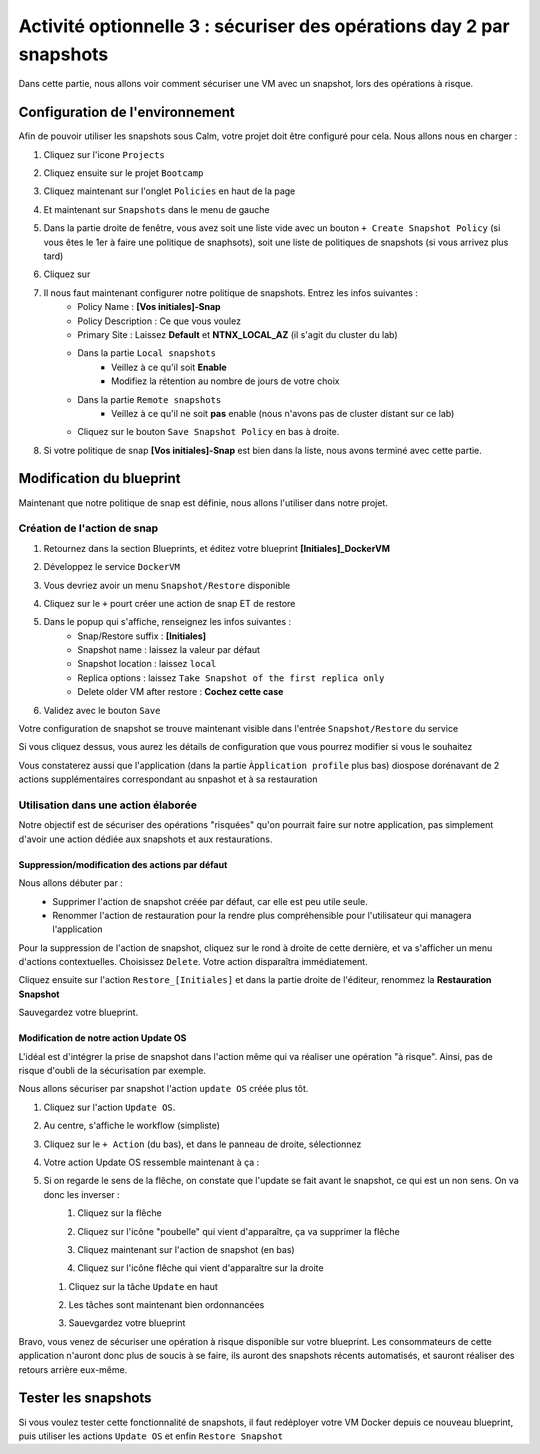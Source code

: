 .. _option3:

---------------------------------------------------------------------
Activité optionnelle 3 : sécuriser des opérations day 2 par snapshots
---------------------------------------------------------------------

Dans cette partie, nous allons voir comment sécuriser une VM avec un snapshot, lors des opérations à risque.

Configuration de l'environnement
++++++++++++++++++++++++++++++++

Afin de pouvoir utiliser les snapshots sous Calm, votre projet doit être configuré pour cela. Nous allons nous en charger : 

#. Cliquez sur l'icone ``Projects``
    .. image:: images/1.png
       :alt: Project
       :width: 40px

#. Cliquez ensuite sur le projet ``Bootcamp``
#. Cliquez maintenant sur l'onglet ``Policies`` en haut de la page
#. Et maintenant sur ``Snapshots`` dans le menu de gauche
    .. image:: images/2.png
       :alt: Snap menu
       :width: 600px

#. Dans la partie droite de fenêtre, vous avez soit une liste vide avec un bouton ``+ Create Snapshot Policy`` (si vous êtes le 1er à faire une politique de snaphsots), soit une liste de politiques de snapshots (si vous arrivez plus tard)
#. Cliquez sur 
    .. image:: images/3.png
       :alt: Create Snap
       :width: 150px

#. Il nous faut maintenant configurer notre politique de snapshots. Entrez les infos suivantes :
    - Policy Name : **[Vos initiales]-Snap**
    - Policy Description : Ce que vous voulez
    - Primary Site : Laissez **Default** et **NTNX_LOCAL_AZ** (il s'agit du cluster du lab)
    - Dans la partie ``Local snapshots``
       - Veillez à ce qu'il soit **Enable**
       - Modifiez la rétention au nombre de jours de votre choix
    - Dans la partie ``Remote snapshots``
       - Veillez à ce qu'il ne soit **pas** enable (nous n'avons pas de cluster distant sur ce lab)
    - Cliquez sur le bouton ``Save Snapshot Policy`` en bas à droite.

#. Si votre politique de snap **[Vos initiales]-Snap** est bien dans la liste, nous avons terminé avec cette partie.

Modification du blueprint
+++++++++++++++++++++++++

Maintenant que notre politique de snap est définie, nous allons l'utiliser dans notre projet.

Création de l'action de snap
----------------------------

#. Retournez dans la section Blueprints, et éditez votre blueprint **[Initiales]_DockerVM**
#. Développez le service ``DockerVM``
#. Vous devriez avoir un menu ``Snapshot/Restore`` disponible
    .. image:: images/4.png
       :alt: Snap menu
       :width: 250px

#. Cliquez sur le ``+`` pourt créer une action de snap ET de restore
#. Dans le popup qui s'affiche, renseignez les infos suivantes :
    - Snap/Restore suffix : **[Initiales]**
    - Snapshot name : laissez la valeur par défaut
    - Snapshot location : laissez ``local``
    - Replica options : laissez ``Take Snapshot of the first replica only``
    - Delete older VM after restore : **Cochez cette case**

#. Validez avec le bouton ``Save``

Votre configuration de snapshot se trouve maintenant visible dans l'entrée ``Snapshot/Restore`` du service
    .. image:: images/5.png
       :alt: Snap menu
       :width: 250px

Si vous cliquez dessus, vous aurez les détails de configuration que vous pourrez modifier si vous le souhaitez
    .. image:: images/6.png
       :alt: Snap menu
       :width: 250px

Vous constaterez aussi que l'application (dans la partie ``Àpplication profile`` plus bas) diospose dorénavant de 2 actions supplémentaires correspondant au snpashot et à sa restauration
    .. image:: images/7.png
       :alt: Snap menu
       :width: 250px

Utilisation dans une action élaborée
------------------------------------

Notre objectif est de sécuriser des opérations "risquées" qu'on pourrait faire sur notre application, pas simplement d'avoir une action dédiée aux snapshots et aux restaurations.

Suppression/modification des actions par défaut
===============================================

Nous allons débuter par : 
   - Supprimer l'action de snapshot créée par défaut, car elle est peu utile seule.
   - Renommer l'action de restauration pour la rendre plus compréhensible pour l'utilisateur qui managera l'application

Pour la suppression de l'action de snapshot, cliquez sur le rond à droite de cette dernière, et va s'afficher un menu d'actions contextuelles. Choisissez ``Delete``. Votre action disparaîtra immédiatement. 
   .. image:: images/8.png
      :alt: Delete Action
      :width: 350px


Cliquez ensuite sur l'action ``Restore_[Initiales]`` et dans la partie droite de l'éditeur, renommez la **Restauration Snapshot**

Sauvegardez votre blueprint.

Modification de notre action Update OS
======================================

L'idéal est d'intégrer la prise de snapshot dans l'action même qui va réaliser une opération "à risque". Ainsi, pas de risque d'oubli de la sécurisation par exemple.

Nous allons sécuriser par snapshot l'action ``update OS`` créée plus tôt.

#. Cliquez sur l'action ``Update OS``. 
#. Au centre, s'affiche le workflow (simpliste)
    .. image:: images/9.png
       :alt: Update OS before
       :width: 250px

#. Cliquez sur le ``+ Action`` (du bas), et dans le panneau de droite, sélectionnez 
    .. image:: images/10.png
       :alt: Snapshot action
       :width: 300px

#. Votre action Update OS ressemble maintenant à ça :
    .. image:: images/11.png
       :alt: Update OS Temporary
       :width: 300px

#. Si on regarde le sens de la flêche, on constate que l'update se fait avant le snapshot, ce qui est un non sens. On va donc les inverser :
    #. Cliquez sur la flêche
    #. Cliquez sur l'icône "poubelle" qui vient d'apparaître, ça va supprimer la flêche
    #. Cliquez maintenant sur l'action de snapshot (en bas)
    #. Cliquez sur l'icône flêche qui vient d'apparaître sur la droite
          .. image:: images/12.png
             :alt: Dependancy icon
             :width: 300px

   #. Cliquez sur la tâche ``Update`` en haut
   #. Les tâches sont maintenant bien ordonnancées
          .. image:: images/13.png
             :alt: Update os Final
             :width: 300px

   #. Sauevgardez votre blueprint

Bravo, vous venez de sécuriser une opération à risque disponible sur votre blueprint. Les consommateurs de cette application n'auront donc plus de soucis à se faire, ils auront des snapshots récents automatisés, et sauront réaliser des retours arrière eux-même.
    .. image:: images/secure.gif
       :alt: Very very secure
       :width: 300px

Tester les snapshots 
++++++++++++++++++++

Si vous voulez tester cette fonctionnalité de snapshots, il faut redéployer votre VM Docker depuis ce nouveau blueprint, puis utiliser les actions ``Update OS`` et enfin ``Restore Snapshot``